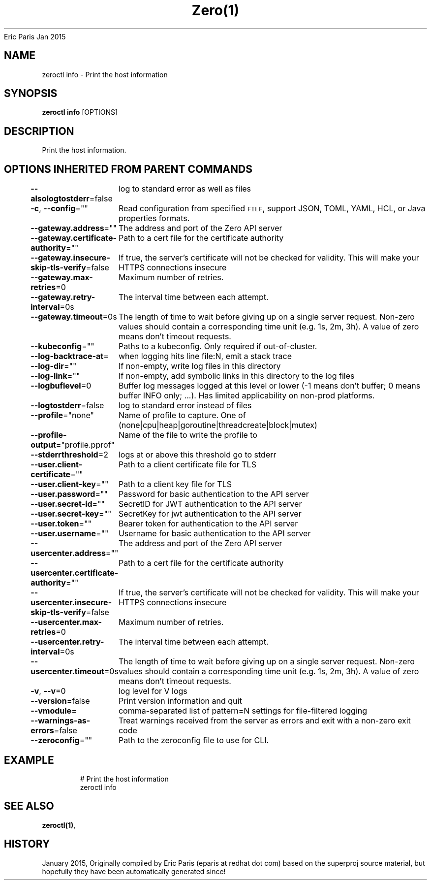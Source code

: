.nh
.TH Zero(1) zero User Manuals
Eric Paris
Jan 2015

.SH NAME
.PP
zeroctl info - Print the host information


.SH SYNOPSIS
.PP
\fBzeroctl info\fP [OPTIONS]


.SH DESCRIPTION
.PP
Print the host information.


.SH OPTIONS INHERITED FROM PARENT COMMANDS
.PP
\fB--alsologtostderr\fP=false
	log to standard error as well as files

.PP
\fB-c\fP, \fB--config\fP=""
	Read configuration from specified \fB\fCFILE\fR, support JSON, TOML, YAML, HCL, or Java properties formats.

.PP
\fB--gateway.address\fP=""
	The address and port of the Zero API server

.PP
\fB--gateway.certificate-authority\fP=""
	Path to a cert file for the certificate authority

.PP
\fB--gateway.insecure-skip-tls-verify\fP=false
	If true, the server's certificate will not be checked for validity. This will make your HTTPS connections insecure

.PP
\fB--gateway.max-retries\fP=0
	Maximum number of retries.

.PP
\fB--gateway.retry-interval\fP=0s
	The interval time between each attempt.

.PP
\fB--gateway.timeout\fP=0s
	The length of time to wait before giving up on a single server request. Non-zero values should contain a corresponding time unit (e.g. 1s, 2m, 3h). A value of zero means don't timeout requests.

.PP
\fB--kubeconfig\fP=""
	Paths to a kubeconfig. Only required if out-of-cluster.

.PP
\fB--log-backtrace-at\fP=
	when logging hits line file:N, emit a stack trace

.PP
\fB--log-dir\fP=""
	If non-empty, write log files in this directory

.PP
\fB--log-link\fP=""
	If non-empty, add symbolic links in this directory to the log files

.PP
\fB--logbuflevel\fP=0
	Buffer log messages logged at this level or lower (-1 means don't buffer; 0 means buffer INFO only; ...). Has limited applicability on non-prod platforms.

.PP
\fB--logtostderr\fP=false
	log to standard error instead of files

.PP
\fB--profile\fP="none"
	Name of profile to capture. One of (none|cpu|heap|goroutine|threadcreate|block|mutex)

.PP
\fB--profile-output\fP="profile.pprof"
	Name of the file to write the profile to

.PP
\fB--stderrthreshold\fP=2
	logs at or above this threshold go to stderr

.PP
\fB--user.client-certificate\fP=""
	Path to a client certificate file for TLS

.PP
\fB--user.client-key\fP=""
	Path to a client key file for TLS

.PP
\fB--user.password\fP=""
	Password for basic authentication to the API server

.PP
\fB--user.secret-id\fP=""
	SecretID for JWT authentication to the API server

.PP
\fB--user.secret-key\fP=""
	SecretKey for jwt authentication to the API server

.PP
\fB--user.token\fP=""
	Bearer token for authentication to the API server

.PP
\fB--user.username\fP=""
	Username for basic authentication to the API server

.PP
\fB--usercenter.address\fP=""
	The address and port of the Zero API server

.PP
\fB--usercenter.certificate-authority\fP=""
	Path to a cert file for the certificate authority

.PP
\fB--usercenter.insecure-skip-tls-verify\fP=false
	If true, the server's certificate will not be checked for validity. This will make your HTTPS connections insecure

.PP
\fB--usercenter.max-retries\fP=0
	Maximum number of retries.

.PP
\fB--usercenter.retry-interval\fP=0s
	The interval time between each attempt.

.PP
\fB--usercenter.timeout\fP=0s
	The length of time to wait before giving up on a single server request. Non-zero values should contain a corresponding time unit (e.g. 1s, 2m, 3h). A value of zero means don't timeout requests.

.PP
\fB-v\fP, \fB--v\fP=0
	log level for V logs

.PP
\fB--version\fP=false
	Print version information and quit

.PP
\fB--vmodule\fP=
	comma-separated list of pattern=N settings for file-filtered logging

.PP
\fB--warnings-as-errors\fP=false
	Treat warnings received from the server as errors and exit with a non-zero exit code

.PP
\fB--zeroconfig\fP=""
	Path to the zeroconfig file to use for CLI.


.SH EXAMPLE
.PP
.RS

.nf
  # Print the host information
  zeroctl info

.fi
.RE


.SH SEE ALSO
.PP
\fBzeroctl(1)\fP,


.SH HISTORY
.PP
January 2015, Originally compiled by Eric Paris (eparis at redhat dot com) based on the superproj source material, but hopefully they have been automatically generated since!
